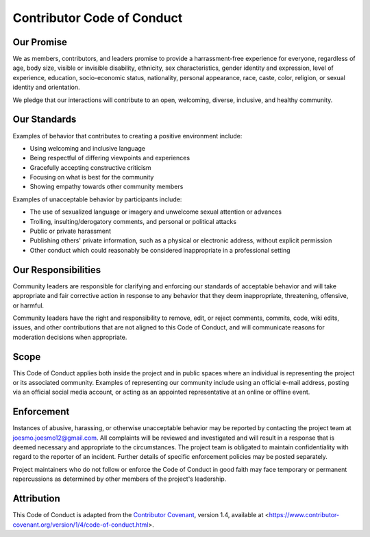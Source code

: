 Contributor Code of Conduct
===========================

Our Promise
-----------

We as members, contributors, and leaders promise to provide a harrassment-free experience
for everyone, regardless of age, body size, visible or invisible disability, ethnicity, 
sex characteristics, gender identity and expression, level of experience, education, 
socio-economic status, nationality, personal appearance, race, caste, color, religion, 
or sexual identity and orientation.

We pledge that our interactions will contribute to an open, welcoming, diverse, inclusive,
and healthy community.

Our Standards
-------------

Examples of behavior that contributes to creating a positive environment include:

* Using welcoming and inclusive language
* Being respectful of differing viewpoints and experiences
* Gracefully accepting constructive criticism
* Focusing on what is best for the community
* Showing empathy towards other community members

Examples of unacceptable behavior by participants include:

* The use of sexualized language or imagery and unwelcome sexual attention or advances
* Trolling, insulting/derogatory comments, and personal or political attacks
* Public or private harassment
* Publishing others' private information, such as a physical or electronic address, without explicit permission
* Other conduct which could reasonably be considered inappropriate in a professional setting

Our Responsibilities
--------------------

Community leaders are responsible for clarifying and enforcing our standards of acceptable 
behavior and will take appropriate and fair corrective action in response to any behavior 
that they deem inappropriate, threatening, offensive, or harmful.

Community leaders have the right and responsibility to remove, edit, or reject comments, 
commits, code, wiki edits, issues, and other contributions that are not aligned to this 
Code of Conduct, and will communicate reasons for moderation decisions when appropriate.

Scope
-----

This Code of Conduct applies both inside the project and in public spaces where an
individual is representing the project or its associated community.  Examples of representing 
our community include using an official e-mail address, posting via an official social 
media account, or acting as an appointed representative at an online or offline event.

Enforcement
-----------

Instances of abusive, harassing, or otherwise unacceptable behavior may be reported by 
contacting the project team at joesmo.joesmo12@gmail.com.  All complaints will be reviewed and 
investigated and will result in a response that is deemed necessary and appropriate to the 
circumstances.  The project team is obligated to maintain confidentiality with regard to the 
reporter of an incident.  Further details of specific enforcement policies may be posted 
separately.

Project maintainers who do not follow or enforce the Code of Conduct in good faith may face 
temporary or permanent repercussions as determined by other members of the project's leadership.

Attribution
-----------

This Code of Conduct is adapted from the 
`Contributor Covenant <https://www.contributor-covenant.org>`_, version 1.4, available 
at <https://www.contributor-covenant.org/version/1/4/code-of-conduct.html>.